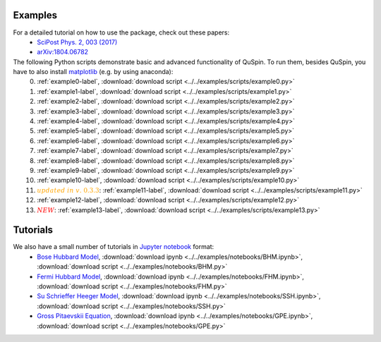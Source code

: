 Examples
--------

For a detailed tutorial on how to use the package, check out these papers:
	* `SciPost Phys. 2, 003 (2017) <https://scipost.org/10.21468/SciPostPhys.2.1.003>`_
	* `arXiv:1804.06782 <https://arxiv.org/abs/1804.06782>`_

The following Python scripts demonstrate basic and advanced functionality of QuSpin. To run them, besides QuSpin, you have to also install `matplotlib <https://matplotlib.org/users/installing.html>`_ (e.g. by using anaconda):
	0) :ref:`example0-label`, :download:`download script <../../examples/scripts/example0.py>`
	1) :ref:`example1-label`, :download:`download script <../../examples/scripts/example1.py>`
	2) :ref:`example2-label`, :download:`download script <../../examples/scripts/example2.py>`
	3) :ref:`example3-label`, :download:`download script <../../examples/scripts/example3.py>`
	4) :ref:`example4-label`, :download:`download script <../../examples/scripts/example4.py>`
	5) :ref:`example5-label`, :download:`download script <../../examples/scripts/example5.py>`
	6) :ref:`example6-label`, :download:`download script <../../examples/scripts/example6.py>`
	7) :ref:`example7-label`, :download:`download script <../../examples/scripts/example7.py>`
	8) :ref:`example8-label`, :download:`download script <../../examples/scripts/example8.py>`
	9) :ref:`example9-label`, :download:`download script <../../examples/scripts/example9.py>`
	10) :ref:`example10-label`, :download:`download script <../../examples/scripts/example10.py>`
	11) :math:`{\color{orange} {updated\ in\ v.~0.3.3}}`: :ref:`example11-label`, :download:`download script <../../examples/scripts/example11.py>`
	12) :ref:`example12-label`, :download:`download script <../../examples/scripts/example12.py>`
	13) :math:`{\color{red} {NEW}}`: :ref:`example13-label`, :download:`download script <../../examples/scripts/example13.py>`

Tutorials
---------

We also have a small number of tutorials in `Jupyter notebook <http://jupyter.org/>`_ format:
	* `Bose Hubbard Model <https://github.com/weinbe58/QuSpin/blob/master/examples/notebooks/BHM.ipynb>`_, :download:`download ipynb <../../examples/notebooks/BHM.ipynb>`, :download:`download script <../../examples/notebooks/BHM.py>`
	* `Fermi Hubbard Model <https://github.com/weinbe58/QuSpin/blob/master/examples/notebooks/FHM.ipynb>`_, :download:`download ipynb <../../examples/notebooks/FHM.ipynb>`, :download:`download script <../../examples/notebooks/FHM.py>`
	* `Su Schrieffer Heeger Model <https://github.com/weinbe58/QuSpin/blob/master/examples/notebooks/SSH.ipynb>`_, :download:`download ipynb <../../examples/notebooks/SSH.ipynb>`, :download:`download script <../../examples/notebooks/SSH.py>`
	* `Gross Pitaevskii Equation <https://github.com/weinbe58/QuSpin/blob/master/examples/notebooks/GPE.ipynb>`_, :download:`download ipynb <../../examples/notebooks/GPE.ipynb>`, :download:`download script <../../examples/notebooks/GPE.py>`


